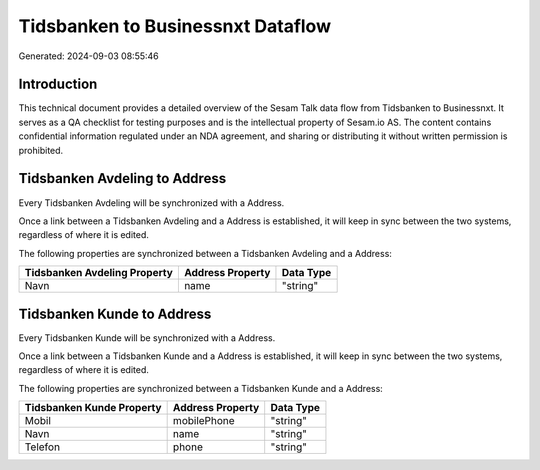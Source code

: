 ==================================
Tidsbanken to Businessnxt Dataflow
==================================

Generated: 2024-09-03 08:55:46

Introduction
------------

This technical document provides a detailed overview of the Sesam Talk data flow from Tidsbanken to Businessnxt. It serves as a QA checklist for testing purposes and is the intellectual property of Sesam.io AS. The content contains confidential information regulated under an NDA agreement, and sharing or distributing it without written permission is prohibited.

Tidsbanken Avdeling to  Address
-------------------------------
Every Tidsbanken Avdeling will be synchronized with a  Address.

Once a link between a Tidsbanken Avdeling and a  Address is established, it will keep in sync between the two systems, regardless of where it is edited.

The following properties are synchronized between a Tidsbanken Avdeling and a  Address:

.. list-table::
   :header-rows: 1

   * - Tidsbanken Avdeling Property
     -  Address Property
     -  Data Type
   * - Navn
     - name
     - "string"


Tidsbanken Kunde to  Address
----------------------------
Every Tidsbanken Kunde will be synchronized with a  Address.

Once a link between a Tidsbanken Kunde and a  Address is established, it will keep in sync between the two systems, regardless of where it is edited.

The following properties are synchronized between a Tidsbanken Kunde and a  Address:

.. list-table::
   :header-rows: 1

   * - Tidsbanken Kunde Property
     -  Address Property
     -  Data Type
   * - Mobil
     - mobilePhone
     - "string"
   * - Navn
     - name
     - "string"
   * - Telefon
     - phone
     - "string"

